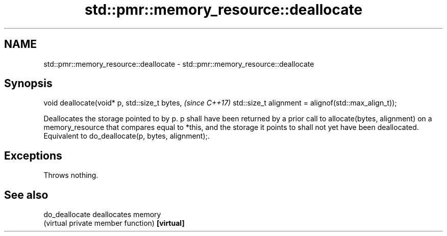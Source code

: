 .TH std::pmr::memory_resource::deallocate 3 "2020.03.24" "http://cppreference.com" "C++ Standard Libary"
.SH NAME
std::pmr::memory_resource::deallocate \- std::pmr::memory_resource::deallocate

.SH Synopsis

void deallocate(void* p,
std::size_t bytes,                                   \fI(since C++17)\fP
std::size_t alignment = alignof(std::max_align_t));

Deallocates the storage pointed to by p. p shall have been returned by a prior call to allocate(bytes, alignment) on a memory_resource that compares equal to *this, and the storage it points to shall not yet have been deallocated.
Equivalent to do_deallocate(p, bytes, alignment);.

.SH Exceptions

Throws nothing.

.SH See also



do_deallocate deallocates memory
              (virtual private member function)
\fB[virtual]\fP




